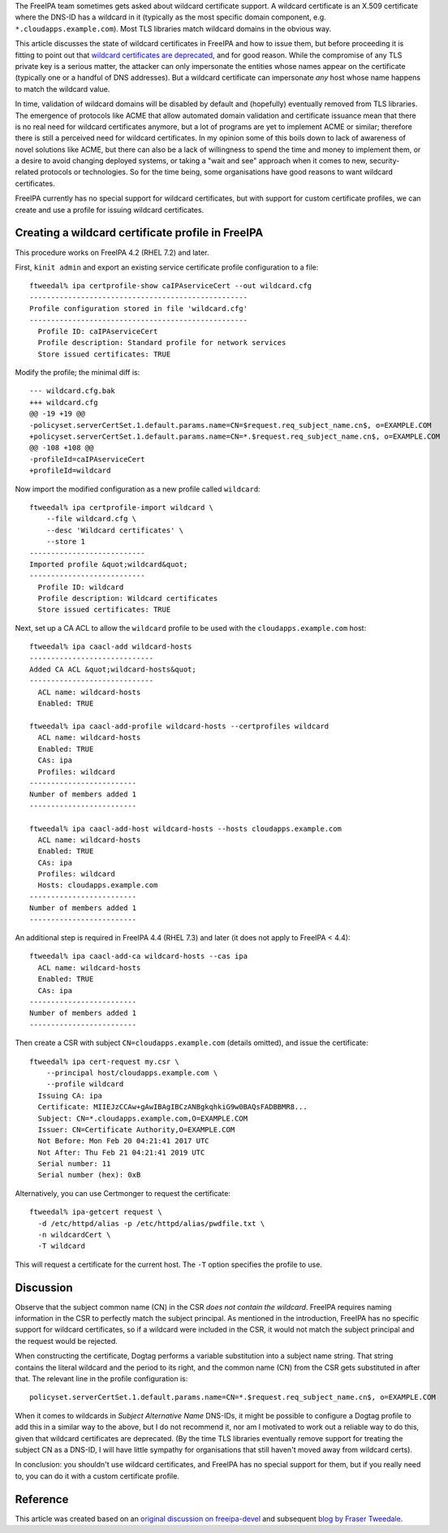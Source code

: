 The FreeIPA team sometimes gets asked about wildcard certificate
support. A wildcard certificate is an X.509 certificate where the DNS-ID
has a wildcard in it (typically as the most specific domain component,
e.g. ``*.cloudapps.example.com``). Most TLS libraries match wildcard
domains in the obvious way.

This article discusses the state of wildcard certificates in FreeIPA and
how to issue them, but before proceeding it is fitting to point out that
`wildcard certificates are
deprecated <https://tools.ietf.org/html/rfc6125#section-7.2>`__, and for
good reason. While the compromise of any TLS private key is a serious
matter, the attacker can only impersonate the entities whose names
appear on the certificate (typically one or a handful of DNS addresses).
But a wildcard certificate can impersonate *any* host whose name happens
to match the wildcard value.

In time, validation of wildcard domains will be disabled by default and
(hopefully) eventually removed from TLS libraries. The emergence of
protocols like ACME that allow automated domain validation and
certificate issuance mean that there is no real need for wildcard
certificates anymore, but a lot of programs are yet to implement ACME or
similar; therefore there is still a perceived need for wildcard
certificates. In my opinion some of this boils down to lack of awareness
of novel solutions like ACME, but there can also be a lack of
willingness to spend the time and money to implement them, or a desire
to avoid changing deployed systems, or taking a "wait and see" approach
when it comes to new, security-related protocols or technologies. So for
the time being, some organisations have good reasons to want wildcard
certificates.

FreeIPA currently has no special support for wildcard certificates, but
with support for custom certificate profiles, we can create and use a
profile for issuing wildcard certificates.



Creating a wildcard certificate profile in FreeIPA
--------------------------------------------------

This procedure works on FreeIPA 4.2 (RHEL 7.2) and later.

First, ``kinit admin`` and export an existing service certificate
profile configuration to a file:

::

   ftweedal% ipa certprofile-show caIPAserviceCert --out wildcard.cfg
   ---------------------------------------------------
   Profile configuration stored in file 'wildcard.cfg'
   ---------------------------------------------------
     Profile ID: caIPAserviceCert
     Profile description: Standard profile for network services
     Store issued certificates: TRUE

Modify the profile; the minimal diff is:

::

   --- wildcard.cfg.bak
   +++ wildcard.cfg
   @@ -19 +19 @@
   -policyset.serverCertSet.1.default.params.name=CN=$request.req_subject_name.cn$, o=EXAMPLE.COM
   +policyset.serverCertSet.1.default.params.name=CN=*.$request.req_subject_name.cn$, o=EXAMPLE.COM
   @@ -108 +108 @@
   -profileId=caIPAserviceCert
   +profileId=wildcard

Now import the modified configuration as a new profile called
``wildcard``:

::

   ftweedal% ipa certprofile-import wildcard \
       --file wildcard.cfg \
       --desc 'Wildcard certificates' \
       --store 1
   ---------------------------
   Imported profile &quot;wildcard&quot;
   ---------------------------
     Profile ID: wildcard
     Profile description: Wildcard certificates
     Store issued certificates: TRUE

Next, set up a CA ACL to allow the ``wildcard`` profile to be used with
the ``cloudapps.example.com`` host:

::

   ftweedal% ipa caacl-add wildcard-hosts
   -----------------------------
   Added CA ACL &quot;wildcard-hosts&quot;
   -----------------------------
     ACL name: wildcard-hosts
     Enabled: TRUE

   ftweedal% ipa caacl-add-profile wildcard-hosts --certprofiles wildcard
     ACL name: wildcard-hosts
     Enabled: TRUE
     CAs: ipa
     Profiles: wildcard
   -------------------------
   Number of members added 1
   -------------------------

   ftweedal% ipa caacl-add-host wildcard-hosts --hosts cloudapps.example.com
     ACL name: wildcard-hosts
     Enabled: TRUE
     CAs: ipa
     Profiles: wildcard
     Hosts: cloudapps.example.com
   -------------------------
   Number of members added 1
   -------------------------

An additional step is required in FreeIPA 4.4 (RHEL 7.3) and later (it
does not apply to FreeIPA < 4.4):

::

   ftweedal% ipa caacl-add-ca wildcard-hosts --cas ipa
     ACL name: wildcard-hosts
     Enabled: TRUE
     CAs: ipa
   -------------------------
   Number of members added 1
   -------------------------

Then create a CSR with subject ``CN=cloudapps.example.com`` (details
omitted), and issue the certificate:

::

   ftweedal% ipa cert-request my.csr \
       --principal host/cloudapps.example.com \
       --profile wildcard
     Issuing CA: ipa
     Certificate: MIIEJzCCAw+gAwIBAgIBCzANBgkqhkiG9w0BAQsFADBBMR8...
     Subject: CN=*.cloudapps.example.com,O=EXAMPLE.COM
     Issuer: CN=Certificate Authority,O=EXAMPLE.COM
     Not Before: Mon Feb 20 04:21:41 2017 UTC
     Not After: Thu Feb 21 04:21:41 2019 UTC
     Serial number: 11
     Serial number (hex): 0xB

Alternatively, you can use Certmonger to request the certificate:

::

   ftweedal% ipa-getcert request \
     -d /etc/httpd/alias -p /etc/httpd/alias/pwdfile.txt \
     -n wildcardCert \
     -T wildcard

This will request a certificate for the current host. The ``-T`` option
specifies the profile to use.

Discussion
----------

Observe that the subject common name (CN) in the CSR *does not contain
the wildcard*. FreeIPA requires naming information in the CSR to
perfectly match the subject principal. As mentioned in the introduction,
FreeIPA has no specific support for wildcard certificates, so if a
wildcard were included in the CSR, it would not match the subject
principal and the request would be rejected.

When constructing the certificate, Dogtag performs a variable
substitution into a subject name string. That string contains the
literal wildcard and the period to its right, and the common name (CN)
from the CSR gets substituted in after that. The relevant line in the
profile configuration is:

::

   policyset.serverCertSet.1.default.params.name=CN=*.$request.req_subject_name.cn$, o=EXAMPLE.COM

When it comes to wildcards in *Subject Alternative Name* DNS-IDs, it
might be possible to configure a Dogtag profile to add this in a similar
way to the above, but I do not recommend it, nor am I motivated to work
out a reliable way to do this, given that wildcard certificates are
deprecated. (By the time TLS libraries eventually remove support for
treating the subject CN as a DNS-ID, I will have little sympathy for
organisations that still haven't moved away from wildcard certs).

In conclusion: you shouldn't use wildcard certificates, and FreeIPA has
no special support for them, but if you really need to, you can do it
with a custom certificate profile.

Reference
---------

This article was created based on an `original discussion on
freeipa-devel <http://www.redhat.com/archives/freeipa-devel/2017-February/msg00160.html>`__
and subsequent `blog by Fraser
Tweedale <http://blog-ftweedal.rhcloud.com/2017/02/wildcard-certificates-in-freeipa/>`__.
